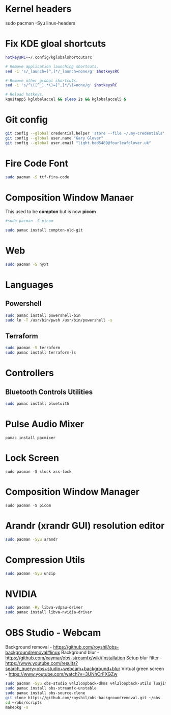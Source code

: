 #+PROPERTY: header-args:bash :tangle ./linxu_setup.sh :mkdirp yes
* Kernel headers
sudo pacman -Syu linux-headers
* Fix KDE gloal shortcuts
#+begin_src bash
  hotkeysRC=~/.config/kglobalshortcutsrc

  # Remove application launching shortcuts.
  sed -i 's/_launch=[^,]*/_launch=none/g' $hotkeysRC

  # Remove other global shortcuts.
  sed -i 's/^\([^_].*\)=[^,]*/\1=none/g' $hotkeysRC

  # Reload hotkeys.
  kquitapp5 kglobalaccel && sleep 2s && kglobalaccel5 &
#+end_src

* Git config
#+begin_src bash
  git config --global credential.helper 'store --file ~/.my-credentials'
  git config --global user.name "Gary Glover"
  git config --global user.email "light.bed5489@fourleafclover.uk"
#+end_src

* Fire Code Font
#+begin_src bash
  sudo pacman -S ttf-fira-code
#+end_src

* Composition Window Manaer
This used to be *compton* but is now *picom*
#+begin_src bash
  #sudo pacman -S picom

  sudo pamac install compton-old-git
#+end_src
* Web
#+begin_src bash
  sudo pacman -S nyxt
#+end_src
* Languages
** Powershell
#+begin_src bash
  sudo pamac install powershell-bin
  sudo ln -T /usr/bin/pwsh /usr/bin/powershell -s
#+end_src
** Terraform
#+begin_src bash
  sudo pacman -S terraform
  sudo pamac install terraform-ls
#+end_src
* Controllers
** Bluetooth Controls Utilities
#+begin_src bash
  sudo pamac install bluetuith
#+end_src
* Pulse Audio Mixer
#+begin_src shell
  pamac install pacmixer
#+end_src
* Lock Screen
#+begin_src shell
  sudo pacman -S slock xss-lock
#+end_src
* Composition Window Manager
#+begin_src shell
  sudo pacman -S picom
#+end_src
* Arandr (xrandr GUI) resolution editor
#+begin_src sh
  sudo pacman -Syu arandr
#+end_src
* Compression Utils
#+begin_src sh
  sudo pacman -Syu unzip
#+end_src
* NVIDIA
#+begin_src sh
  sudo pacman -Ry libva-vdpau-driver
  sudo pamac install libva-nvidia-driver
#+end_src
* OBS Studio - Webcam
Background removal - https://github.com/royshil/obs-backgroundremoval#linux
Background blur - https://github.com/xaymar/obs-streamfx/wiki/Installation
Setup blur filter - https://www.youtube.com/results?search_query=obs+studio+webcam+background+blur
Virtual green screen - https://www.youtube.com/watch?v=3UNhCrFXGZw
#+begin_src sh
  sudo pacman -Syu obs-studio v4l2loopback-dkms v4l2loopback-utils luajit
  sudo pamac install obs-streamfx-unstable
  sudo pamac install obs-source-clone
  git clone https://github.com/royshil/obs-backgroundremoval.git ~/obs
  cd ~/obs/scripts
  makepkg -s
#+end_src
